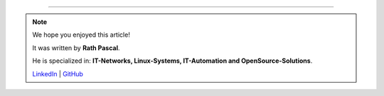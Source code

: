 ----

.. note::
    We hope you enjoyed this article!

    It was written by **Rath Pascal**.

    He is specialized in: **IT-Networks, Linux-Systems, IT-Automation and OpenSource-Solutions**.

    `LinkedIn <https://at.linkedin.com/in/6abb7d37-42f3-4a21-af43-60bc25e91bf0>`_ | `GitHub <https://github.com/superstes>`_
